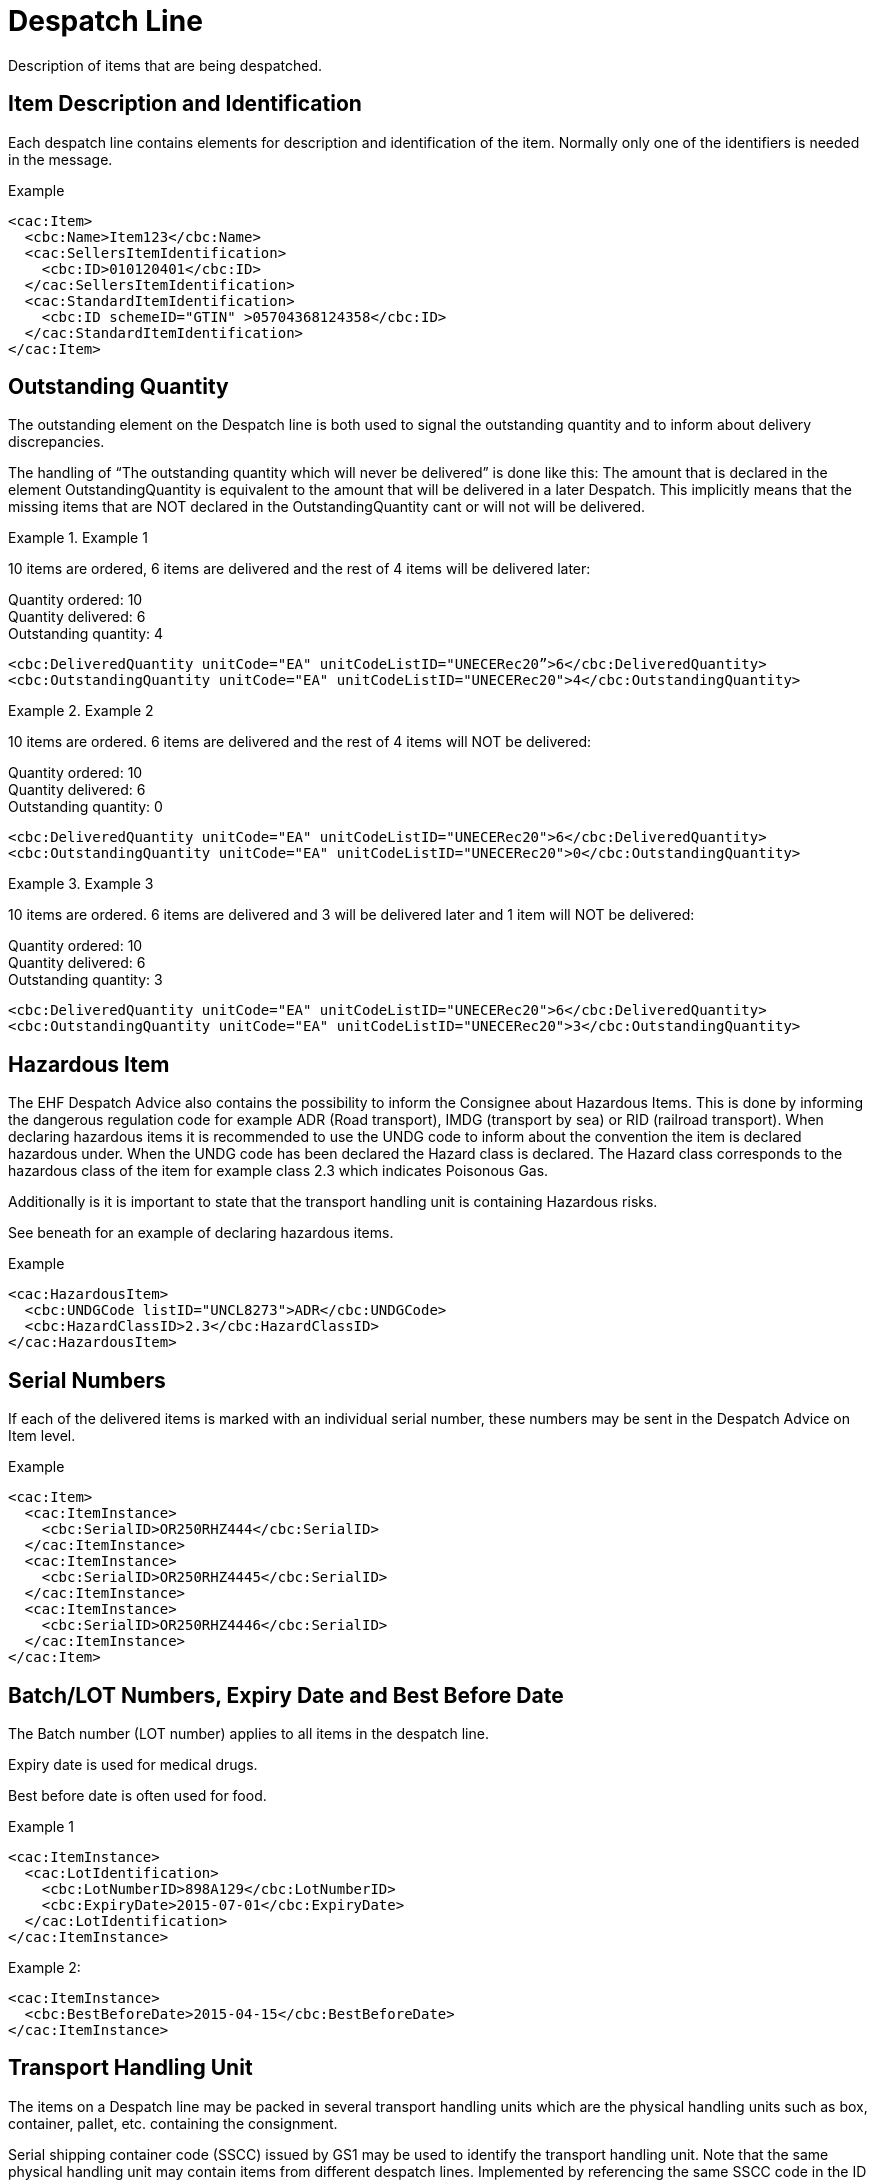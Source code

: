 = Despatch Line

Description of items that are being despatched.

== Item Description and Identification

Each despatch line contains elements for description and identification of the item. Normally only one of the identifiers is needed in the message.

[source,xml]
.Example
----
<cac:Item>
  <cbc:Name>Item123</cbc:Name>
  <cac:SellersItemIdentification>
    <cbc:ID>010120401</cbc:ID>
  </cac:SellersItemIdentification>
  <cac:StandardItemIdentification>
    <cbc:ID schemeID="GTIN" >05704368124358</cbc:ID>
  </cac:StandardItemIdentification>
</cac:Item>
----

== Outstanding Quantity

The outstanding element on the Despatch line is both used to signal the outstanding quantity and to inform about delivery discrepancies.

The handling of “The outstanding quantity which will never be delivered” is done like this: The amount that is declared in the element OutstandingQuantity is equivalent to the amount that will be delivered in a later Despatch. This implicitly means that the missing items that are NOT declared in the OutstandingQuantity cant or will not will be delivered.

.Example 1
====
10 items are ordered, 6 items are delivered and the rest of 4 items will be delivered later:

Quantity ordered: 10 +
Quantity delivered: 6 +
Outstanding quantity: 4

[source,xml]
----
<cbc:DeliveredQuantity unitCode="EA" unitCodeListID="UNECERec20”>6</cbc:DeliveredQuantity>
<cbc:OutstandingQuantity unitCode="EA" unitCodeListID="UNECERec20">4</cbc:OutstandingQuantity>
----
====

.Example 2
====
10 items are ordered. 6 items are delivered and the rest of 4 items will NOT be delivered:

Quantity ordered: 10 +
Quantity delivered: 6 +
Outstanding quantity: 0

[source,xml]
----
<cbc:DeliveredQuantity unitCode="EA" unitCodeListID="UNECERec20">6</cbc:DeliveredQuantity>
<cbc:OutstandingQuantity unitCode="EA" unitCodeListID="UNECERec20">0</cbc:OutstandingQuantity>
----
====

.Example 3
====
10 items are ordered. 6 items are delivered and 3 will be delivered later and 1 item will NOT be delivered:

Quantity ordered: 10 +
Quantity delivered: 6 +
Outstanding quantity: 3

[source,xml]
----
<cbc:DeliveredQuantity unitCode="EA" unitCodeListID="UNECERec20">6</cbc:DeliveredQuantity>
<cbc:OutstandingQuantity unitCode="EA" unitCodeListID="UNECERec20">3</cbc:OutstandingQuantity>
----
====

== Hazardous Item

The EHF Despatch Advice also contains the possibility to inform the Consignee about Hazardous Items. This is done by informing the dangerous regulation code for example ADR (Road transport), IMDG (transport by sea) or RID (railroad transport). When declaring hazardous items it is recommended to use the UNDG code to inform about the convention the item is declared hazardous under. When the UNDG code has been declared the Hazard class is declared. The Hazard class corresponds to the hazardous class of the item for example class 2.3 which indicates Poisonous Gas.

Additionally is it is important to state that the transport handling unit is containing Hazardous risks.

See beneath for an example of declaring hazardous items.

[source,xml]
.Example
----
<cac:HazardousItem>
  <cbc:UNDGCode listID="UNCL8273">ADR</cbc:UNDGCode>
  <cbc:HazardClassID>2.3</cbc:HazardClassID>
</cac:HazardousItem>
----

== Serial Numbers

If each of the delivered items is marked with an individual serial number, these numbers may be sent in the Despatch Advice on Item level.

[source,xml]
.Example
----
<cac:Item>
  <cac:ItemInstance>
    <cbc:SerialID>OR250RHZ444</cbc:SerialID>
  </cac:ItemInstance>
  <cac:ItemInstance>
    <cbc:SerialID>OR250RHZ4445</cbc:SerialID>
  </cac:ItemInstance>
  <cac:ItemInstance>
    <cbc:SerialID>OR250RHZ4446</cbc:SerialID>
  </cac:ItemInstance>
</cac:Item>
----

== Batch/LOT Numbers, Expiry Date and Best Before Date

The Batch number (LOT number) applies to all items in the despatch line.

Expiry date is used for medical drugs.

Best before date is often used for food.

[source,xml]
.Example 1
----
<cac:ItemInstance>
  <cac:LotIdentification>
    <cbc:LotNumberID>898A129</cbc:LotNumberID>
    <cbc:ExpiryDate>2015-07-01</cbc:ExpiryDate>
  </cac:LotIdentification>
</cac:ItemInstance>
----

[source,xml]
.Example 2:
----
<cac:ItemInstance>
  <cbc:BestBeforeDate>2015-04-15</cbc:BestBeforeDate>
</cac:ItemInstance>
----


== Transport Handling Unit

The items on a Despatch line may be packed in several transport handling units which are the physical handling units such as box, container, pallet, etc. containing the consignment.

Serial shipping container code (SSCC) issued by GS1 may be used to identify the transport handling unit.  Note that the same physical handling unit may contain items from different despatch lines. Implemented by referencing the same SSCC code in the ID element of the TransportHandlingUnit on several despatch lines.

[source,xml]
.Example
----
<cac:TransportHandlingUnit>
  <cbc:ID schemeID="SSCC" schemeAgencyName="GS1">123456789012345675</cbc:ID>
  <cbc:TransportHandlingUnitTypeCode listID="UNECERec21">CT</cbc:TransportHandlingUnitTypeCode>
    <cbc:ShippingMarks>Free text information that is written/printed on to the transport handling unit</cbc:ShippingMarks>
  <cac:MeasurementDimension>
    <cbc:AttributeID schemeID="UNCL6313">AAB</cbc:AttributeID>
    <cbc:Measure unitCode="KGM">23.00</cbc:Measure>
  </cac:MeasurementDimension>
</cac:TransportHandlingUnit>
----
